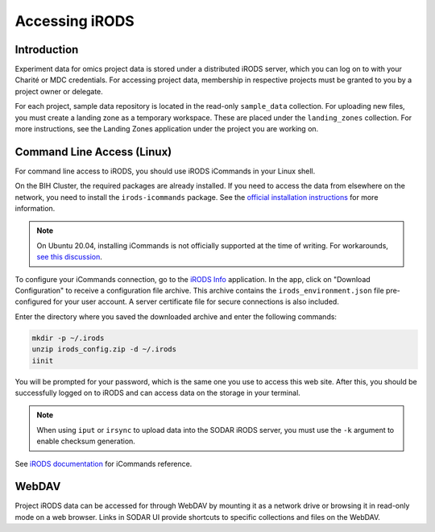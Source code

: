 .. _data_transfer_irods:

Accessing iRODS
===============

Introduction
------------

Experiment data for omics project data is stored under a distributed iRODS
server, which you can log on to with your Charité or MDC credentials. For
accessing project data, membership in respective projects must be granted to you
by a project owner or delegate.

For each project, sample data repository is located in the read-only
``sample_data`` collection. For uploading new files, you must create a landing
zone as a temporary workspace. These are placed under the ``landing_zones``
collection. For more instructions, see the Landing Zones application under the
project you are working on.

Command Line Access (Linux)
---------------------------

For command line access to iRODS, you should use iRODS iCommands in your Linux
shell.

On the BIH Cluster, the required packages are already installed. If you need to
access the data from elsewhere on the network, you need to install the
``irods-icommands`` package. See the
`official installation instructions <https://irods.org/download/>`_ for more
information.

.. note::

    On Ubuntu 20.04, installing iCommands is not officially supported at the
    time of writing. For workarounds,
    `see this discussion <https://github.com/irods/irods/issues/4883>`_.

To configure your iCommands connection, go to the `iRODS Info </irods/info>`_
application. In the app, click on "Download Configuration" to receive a
configuration file archive. This archive contains the ``irods_environment.json``
file pre-configured for your user account. A server certificate file for secure
connections is also included.

Enter the directory where you saved the downloaded archive and enter
the following commands:

.. code-block:: console

    mkdir -p ~/.irods
    unzip irods_config.zip -d ~/.irods
    iinit

You will be prompted for your password, which is the same one you use to access
this web site. After this, you should be successfully logged on to iRODS and can
access data on the storage in your terminal.

.. note::

    When using ``iput`` or ``irsync`` to upload data into the SODAR iRODS
    server, you must use the ``-k`` argument to enable checksum generation.

See `iRODS documentation <https://docs.irods.org/master/icommands/user/>`_
for iCommands reference.

WebDAV
------

Project iRODS data can be accessed for through WebDAV by mounting it as a
network drive or browsing it in read-only mode on a web browser. Links in SODAR
UI provide shortcuts to specific collections and files on the WebDAV.
